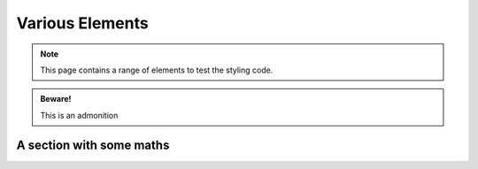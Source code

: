 Various Elements
################

.. note::

    This page contains a range of elements to test the styling code.


.. admonition:: Beware!

    This is an admonition


.. activity:: Activity 1

    This is an activity you need to undertake yourself.

    .. activity-answer::

        Yes, that's right.

A section with some maths
=========================

